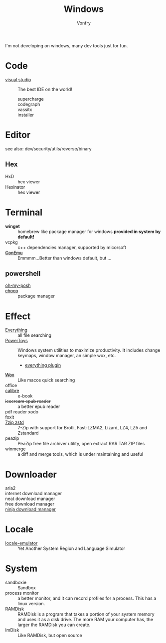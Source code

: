 :PROPERTIES:
:ID:       f06b29d0-2566-475d-83d2-f7a519c01f13
:END:
#+TITLE: Windows
#+AUTHOR: Vonfry

I'm not developing on windows, many dev tools just for fun.

* Code
  - [[https://www.visualstudio.com/][visual studio]] :: The best IDE on the world!
    - supercharge ::
    - codegraph ::
    - vassitx ::
    - installer ::
* Editor
  see also: dev/security/utils/reverse/binary
** Hex
   - HxD :: hex viewer
   - Hexinator :: hex viewer
* Terminal
  - *winget* :: homebrew like package manager for windows *provided in system by default!*
  - vcpkg :: c++ dependencies manager, supported by micorsoft
  - +[[https://conemu.github.io/][ConEmu]]+ :: Emmmm...Better than windows default, but ...

** powershell
   - [[https://github.com/JanDeDobbeleer/oh-my-posh][oh-my-posh]] ::
   - +[[https://github.com/chocolatey/choco][choco]]+ :: package manager

* Effect
  - [[http://www.voidtools.com/][Everything]] :: all file searching
  - [[https://github.com/microsoft/PowerToys][PowerToys]] :: Windows system utilities to maximize productivity. It includes
    change keymaps, window manager, an simple wox, etc.
      - [[https://github.com/lin-ycv/EverythingPowerToys][everything plugin]]
  - +[[https://github.com/Wox-launcher/Wox][Wox]]+ :: Like macos quick searching
  - office ::
  - [[https://calibre-ebook.com/][calibre]] :: e-book
  - +icecream epub reader+ :: a better epub reader
  - pdf reader xodo ::
  - foxit ::
  - [[https://github.com/mcmilk/7-Zip-zstd][7zip zstd]] :: 7-Zip with support for Brotli, Fast-LZMA2, Lizard, LZ4, LZ5 and Zstandard
  - peazip :: PeaZip free file archiver utility, open extract RAR TAR ZIP files
  - winmerge :: a diff and merge tools, which is under maintaining and useful

* Downloader
  - aria2 ::
  - internet download manager ::
  - neat download manager ::
  - free download manager ::
  - [[https://ninjadownloadmanager.com/][ninja download manager]] ::
* Locale
  - [[https://github.com/xupefei/Locale-Emulator][locale-emulator]] :: Yet Another System Region and Language Simulator

* System
  - sandboxie :: Sandbox
  - process monitor :: a better monitor, and it can record profiles for a
    process. This has a linux version.
  - RAMDisk :: RAMDisk is a program that takes a portion of your system memory
    and uses it as a disk drive. The more RAM your computer has, the larger the
    RAMDisk you can create.
  - ImDisk :: Like RAMDisk, but open source
